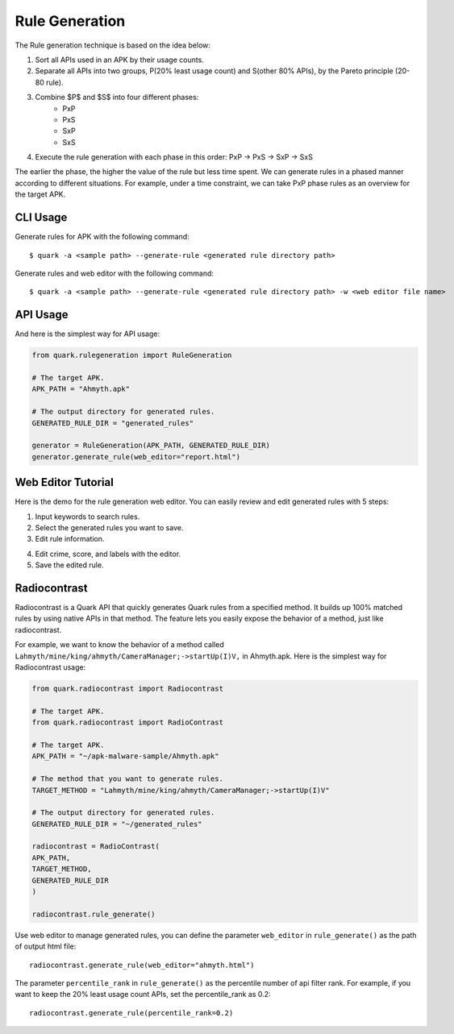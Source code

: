 ++++++++++++++++++++++++++++++++++++++++
Rule Generation
++++++++++++++++++++++++++++++++++++++++

The Rule generation technique is based on the idea below:

1. Sort all APIs used in an APK by their usage counts.
2. Separate all APIs into two groups, P(20% least usage count) and S(other 80% APIs), by the Pareto principle (20-80 rule).
3. Combine $P$ and $S$ into four different phases:
    - PxP
    - PxS 
    - SxP 
    - SxS
4. Execute the rule generation with each phase in this order: PxP -> PxS -> SxP -> SxS

The earlier the phase, the higher the value of the rule but less time spent.
We can generate rules in a phased manner according to different situations.
For example, under a time constraint, we can take PxP phase rules as an overview for the target APK.

CLI Usage
------------------------
Generate rules for APK with the following command::

    $ quark -a <sample path> --generate-rule <generated rule directory path>

Generate rules and web editor with the following command::

    $ quark -a <sample path> --generate-rule <generated rule directory path> -w <web editor file name>


API Usage
-----------------------------------

And here is the simplest way for API usage:

.. code-block:: python

    from quark.rulegeneration import RuleGeneration

    # The target APK.
    APK_PATH = "Ahmyth.apk"

    # The output directory for generated rules.
    GENERATED_RULE_DIR = "generated_rules"

    generator = RuleGeneration(APK_PATH, GENERATED_RULE_DIR)
    generator.generate_rule(web_editor="report.html")


Web Editor Tutorial
-----------------------------------

Here is the demo for the rule generation web editor.
You can easily review and edit generated rules with 5 steps:

1. Input keywords to search rules.
2. Select the generated rules you want to save.
3. Edit rule information.

.. image:: https://i.imgur.com/0FLlGq0.png

4. Edit crime, score, and labels with the editor.
5. Save the edited rule.

.. image:: https://i.imgur.com/kIVIeCk.png


Radiocontrast
-----------------------------------
Radiocontrast is a Quark API that quickly generates Quark rules from a specified method. It builds up 100% matched rules by using native APIs in that method. The feature lets you easily expose the behavior of a method, just like radiocontrast.

For example, we want to know the behavior of a method called ``Lahmyth/mine/king/ahmyth/CameraManager;->startUp(I)V,`` in Ahmyth.apk.
Here is the simplest way for Radiocontrast usage:

.. code-block:: python

    from quark.radiocontrast import Radiocontrast

    # The target APK.
    from quark.radiocontrast import RadioContrast

    # The target APK.
    APK_PATH = "~/apk-malware-sample/Ahmyth.apk"

    # The method that you want to generate rules. 
    TARGET_METHOD = "Lahmyth/mine/king/ahmyth/CameraManager;->startUp(I)V"

    # The output directory for generated rules.
    GENERATED_RULE_DIR = "~/generated_rules"

    radiocontrast = RadioContrast(
    APK_PATH, 
    TARGET_METHOD, 
    GENERATED_RULE_DIR
    )

    radiocontrast.rule_generate()

Use web editor to manage generated rules, you can define the parameter ``web_editor`` in ``rule_generate()`` as the path of output html file::
    
    radiocontrast.generate_rule(web_editor="ahmyth.html")

The parameter ``percentile_rank`` in ``rule_generate()`` as the percentile number of api filter rank.
For example, if you want to keep the 20% least usage count APIs, set the percentile_rank as 0.2::
    
    radiocontrast.generate_rule(percentile_rank=0.2)
